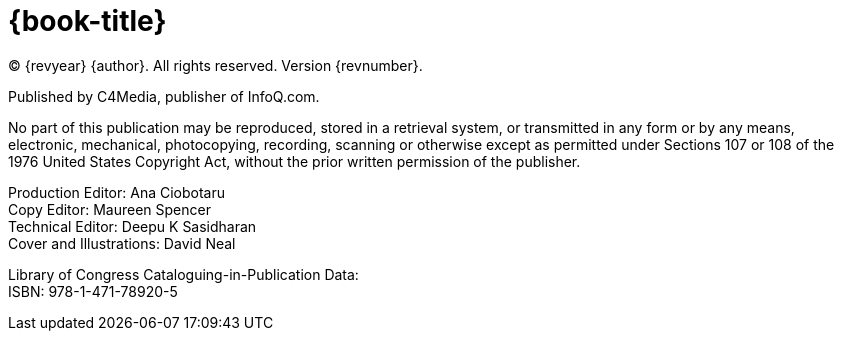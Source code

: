 = {book-title}

(C) {revyear} {author}. All rights reserved. Version {revnumber}.

Published by C4Media, publisher of InfoQ.com.

No part of this publication may be reproduced, stored in a retrieval system, or transmitted in any form or by any means, electronic, mechanical, photocopying, recording, scanning or otherwise except as permitted under Sections 107 or 108 of the 1976 United States Copyright Act, without the prior written permission of the publisher.

[%hardbreaks]
Production Editor: Ana Ciobotaru
Copy Editor: Maureen Spencer
Technical Editor: Deepu K Sasidharan
Cover and Illustrations: David Neal

[%hardbreaks]
Library of Congress Cataloguing-in-Publication Data:
ISBN: 978-1-471-78920-5
